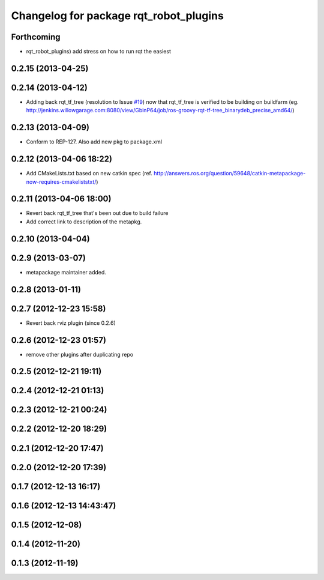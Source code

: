 ^^^^^^^^^^^^^^^^^^^^^^^^^^^^^^^^^^^^^^^
Changelog for package rqt_robot_plugins
^^^^^^^^^^^^^^^^^^^^^^^^^^^^^^^^^^^^^^^

Forthcoming
-----------
* rqt_robot_plugins) add stress on how to run rqt the easiest

0.2.15 (2013-04-25)
-------------------

0.2.14 (2013-04-12)
-------------------
* Adding back rqt_tf_tree (resolution to Issue `#19 <https://github.com/130s/rqt_robot_plugins/issues/19>`_) now that rqt_tf_tree is verified to be building on buildfarm (eg. http://jenkins.willowgarage.com:8080/view/GbinP64/job/ros-groovy-rqt-tf-tree_binarydeb_precise_amd64/)

0.2.13 (2013-04-09)
-------------------
* Conform to REP-127. Also add new pkg to package.xml

0.2.12 (2013-04-06 18:22)
-------------------------
* Add CMakeLists.txt based on new catkin spec (ref. http://answers.ros.org/question/59648/catkin-metapackage-now-requires-cmakeliststxt/)

0.2.11 (2013-04-06 18:00)
-------------------------
* Revert back rqt_tf_tree that's been out due to build failure
* Add correct link to description of the metapkg.

0.2.10 (2013-04-04)
-------------------

0.2.9 (2013-03-07)
------------------
* metapackage maintainer added.

0.2.8 (2013-01-11)
------------------

0.2.7 (2012-12-23 15:58)
------------------------
* Revert back rviz plugin (since 0.2.6)

0.2.6 (2012-12-23 01:57)
------------------------
* remove other plugins after duplicating repo

0.2.5 (2012-12-21 19:11)
------------------------

0.2.4 (2012-12-21 01:13)
------------------------

0.2.3 (2012-12-21 00:24)
------------------------

0.2.2 (2012-12-20 18:29)
------------------------

0.2.1 (2012-12-20 17:47)
------------------------

0.2.0 (2012-12-20 17:39)
------------------------

0.1.7 (2012-12-13 16:17)
------------------------

0.1.6 (2012-12-13 14:43:47)
---------------------------

0.1.5 (2012-12-08)
------------------

0.1.4 (2012-11-20)
------------------

0.1.3 (2012-11-19)
------------------
